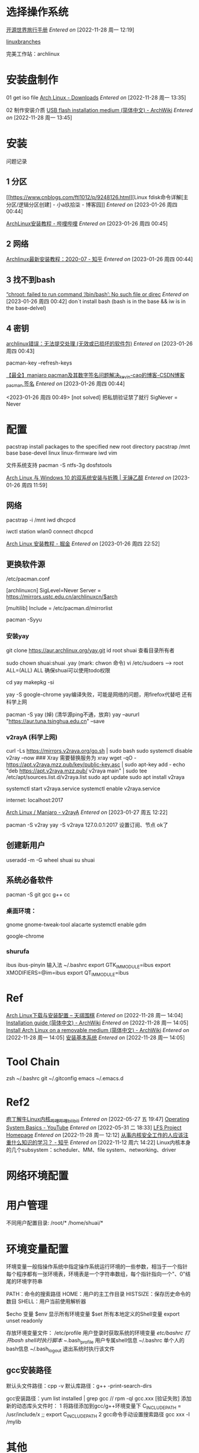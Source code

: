 * 选择操作系统 <<azarch>>

[[https://i.linuxtoy.org/docs/guide/][开源世界旅行手册]]
/Entered on/ [2022-11-28 周一 12:19]

[[g:/emacs-notes/Tool/images/linuxbranches.png][linuxbranches]]

完美工作站：archlinux

* 安装盘制作
01 get iso file
[[https://archlinux.org/download/][Arch Linux - Downloads]]
/Entered on/ [2022-11-28 周一 13:35]

02 制作安装介质
[[https://wiki.archlinux.org/title/USB_flash_installation_medium_(%E7%AE%80%E4%BD%93%E4%B8%AD%E6%96%87)][USB flash installation medium (简体中文) - ArchWiki]]
/Entered on/ [2022-11-28 周一 13:45]


* 安装
问题记录

** 1 分区
[[https://www.cnblogs.com/ftl1012/p/9248126.html][Linux fdisk命令详解[主分区/逻辑分区创建] - 小a玖拾柒 - 博客园]]
/Entered on/ [2023-01-26 周四 00:44]

[[https://www.bilibili.com/read/cv18993900?from=articleDetail][ArchLinux安装教程 - 哔哩哔哩]]
/Entered on/ [2023-01-26 周四 00:45]

** 2 网络
[[https://zhuanlan.zhihu.com/p/157260502][Archlinux最新安装教程：2020-07 - 知乎]]
/Entered on/ [2023-01-26 周四 00:44]

** 3 找不到bash
[[https://www.cnblogs.com/zypdbk/p/17016614.html][“chroot: failed to run command ‘/bin/bash’: No such file or direc]]
/Entered on/ [2023-01-26 周四 00:42]
don`t install bash (bash is in the base && iw is in the base-delvel)

** 4 密钥
[[https://www.bbsmax.com/A/6pdD6VbOJw/][archlinux错误：无法提交处理 (无效或已损坏的软件包)]]
/Entered on/ [2023-01-26 周四 00:43]

pacman-key --refresh-keys

[[https://blog.csdn.net/weixin_44405279/article/details/104123282][【最全】manjaro pacman及其数字签名问题解决_kevin-cao的博客-CSDN博客_pacman 签名]]
/Entered on/ [2023-01-26 周四 00:44]

<2023-01-26 周四 00:49>
[not solved]
把私钥验证禁了就行 SigNever = Never


* 配置
pacstrap install packages to the specified new root directory
pacstrap /mnt base base-devel linux linux-firmware iwd vim 

文件系统支持
pacman -S ntfs-3g dosfstools

[[https://syvshc.github.io/2021-09-02-ArchLinux/][Arch Linux 与 Windows 10 的双系统安装与折腾 | 无锤乙醇]]
/Entered on/ [2023-01-26 周四 11:59]

** 网络
pacstrap -i /mnt iwd dhcpcd
# systemctl start iwd
# systemctl enable iwd
# systemctl start systemd-resolved.service
# systemctl enable systemd-resolved.service
# systemctl start dhcpcd
# systemctl enable dhcpcd
iwctl
station wlan0 connect
dhcpcd

[[https://juejin.cn/post/6981998377026191368][Arch Linux 安装教程 - 掘金]]
/Entered on/ [2023-01-26 周四 22:52]

** 更换软件源
/etc/pacman.conf

[archlinuxcn]
SigLevel=Never
Server = https://mirrors.ustc.edu.cn/archlinuxcn/$arch

[multilib]
Include = /etc/pacman.d/mirrorlist

pacman -Syyu

*** 安装yay
git clone https://aur.archlinux.org/yay.git
id root shuai 查看目录所有者

sudo chown shuai:shuai .yay (mark: chwon 命令)
vi /etc/sudoers  --> root ALL=(ALL) ALL 确保shuai可以使用todo权限

cd yay
makepkg -si

yay -S google-chrome
yay编译失败，可能是网络的问题，用firefox代替吧
还有科学上网

pacman -S yay (焯)
(清华源ping不通，放弃) yay --aururl "https://aur.tuna.tsinghua.edu.cn" --save

*** v2rayA (科学上网)
curl -Ls https://mirrors.v2raya.org/go.sh | sudo bash
sudo systemctl disable v2ray --now ### Xray 需要替换服务为 xray
wget -qO - https://apt.v2raya.mzz.pub/key/public-key.asc | sudo apt-key add -
echo "deb https://apt.v2raya.mzz.pub/ v2raya main" | sudo tee /etc/apt/sources.list.d/v2raya.list
sudo apt update
sudo apt install v2raya

systemctl start v2raya.service
systemctl enable v2raya.service

internet: localhost:2017

[[https://v2raya.org/docs/prologue/installation/archlinux/][Arch Linux / Manjaro - v2rayA]]
/Entered on/ [2023-01-27 周五 12:22]

pacman -S v2ray
yay -S v2raya
127.0.0.1:2017 设置订阅、节点 ok了

** 创建新用户
useradd -m -G wheel shuai
su shuai

** 系统必备软件
pacman -S git
gcc g++ cc

*** 桌面环境：
gnome gnome-tweak-tool alacarte
systemctl enable gdm

google-chrome 

*** shurufa
ibus ibus-pinyin 输入法
~/.bashrc
export GTK_IM_MODULE=ibus
export XMODIFIERS=@im=ibus
export QT_IM_MODULE=ibus

* Ref
[[https://www.tianqiweiqi.com/arch-linux-down-install.html][Arch Linux下载与安装配置 – 天祺围棋]]
/Entered on/ [2022-11-28 周一 14:04]
[[https://wiki.archlinux.org/title/Installation_guide_(%E7%AE%80%E4%BD%93%E4%B8%AD%E6%96%87)][Installation guide (简体中文) - ArchWiki]]
/Entered on/ [2022-11-28 周一 14:05]
[[https://wiki.archlinux.org/title/Install_Arch_Linux_on_a_removable_medium_(%E7%AE%80%E4%BD%93%E4%B8%AD%E6%96%87)][Install Arch Linux on a removable medium (简体中文) - ArchWiki]]
/Entered on/ [2022-11-28 周一 14:05]
[[https://i.linuxtoy.org/docs/guide/ch31s03.html#id3148662][安装基本系统]]
/Entered on/ [2022-11-28 周一 14:05]


* Tool Chain
zsh ~/.bashrc
git ~/.gitconfig
emacs ~/.emacs.d


* Ref2
[[https://www.bilibili.com/video/BV1yD4y1m7Q9/?spm_id_from=333.788.recommend_more_video.1][庖丁解牛Linux内核_哔哩哔哩_bilibili]]
/Entered on/ [2022-05-27 五 19:47]
[[https://www.youtube.com/watch?v=9GDX-IyZ_C8&list=PLX1h5Ah4_XcfL2NCX9Tw4Hm9RcHhC14vs&index=3][Operating System Basics - YouTube]]
/Entered on/ [2022-05-31 二 18:33]
[[https://www.linuxfromscratch.org/lfs/][LFS Project Homepage]]
/Entered on/ [2022-11-28 周一 12:12]
[[https://www.zhihu.com/question/26844846/answer/69522144][从事内核安全工作的人应该注重什么知识的学习？ - 知乎]]
/Entered on/ [2022-11-12 周六 14:22]
Linux内核本身的几个subsystem：scheduler、MM、file system、networking、driver


* 网络环境配置

* 用户管理
不同用户配置目录:
/root/*
/home/shuai/*

* 环境变量配置
环境变量一般指操作系统中指定操作系统运行环境的一些参数，相当于一个指针
每个程序都有一张环境表，环境表是一个字符串数组，每个指针指向一个"、0"结尾的环境字符串

PATH：命令的搜索路径
HOME：用户的主工作目录
HISTSIZE：保存历史命令的数目
SHELL：用户当前使用解析器

$echo 变量
$env 显示所有环境变量
$set 所有本地定义的Shell变量
export unset readonly

存放环境变量文件：
/etc/profile 用户登录时获取系统的环境变量
/etc/bashrc 打开bash shell时执行脚本
~/.bash_profile 用户专属shell信息
~/.bashrc 单个人的bash信息
~/.bash_logout 退出系统时执行该文件

** gcc安装路径
默认头文件路径：cpp -v
默认库路径：g++ -print-search-dirs

gcc安装路径：yum list installed | grep gcc    //  rpm -ql gcc.xxx
[验证失败]
添加新的动态库头文件时：
1 将路径添加到gcc/g++环境变量下
  C_INCLUDE_PATH = /usr/include/x  ;; export C_INCLUDE_PATH
2 gcc命令手动设置搜索路径
  gcc xxx -l /mylib

  
* 其他
*环境变量*
~/.bashrc  alias path... 个性化环境变量
source ~/.bashrc 立即生效

*软件安装源*
/etc/apt/sources.list
/etc/apt/sources.list.

apt yum rpm

*perspective operating system*
what we need to know:

linux Core:
hardware detect ; drive module

how OS satrt
BIOS MBR->Loader hardware scripts login/X Windows

basic tools and service: terminal
application management strategy:

filesystem & hard disk

网络:
分布式：

/usr/share/doc
http:/www.linux.org.tw/CLDP
http://www.csie.nctu.edu.tw/document/unixfaq
http://www.tldp.org

